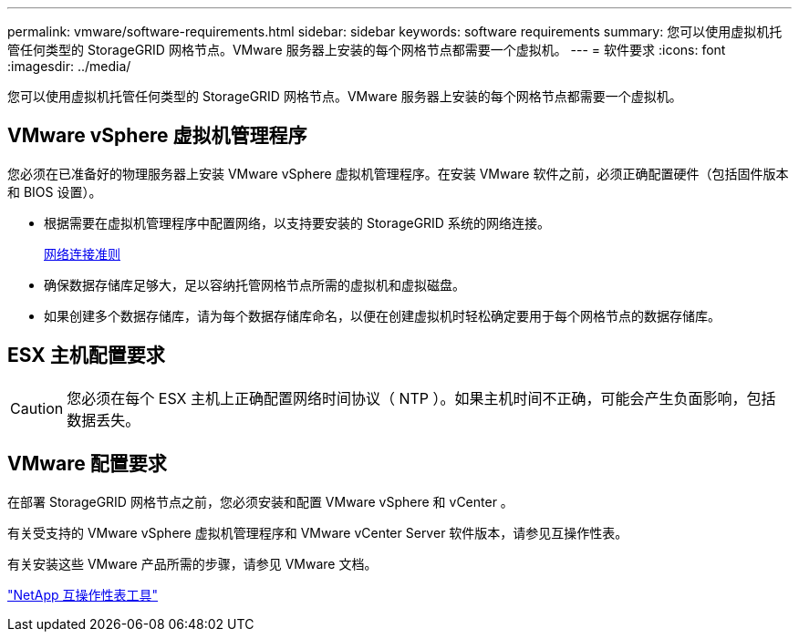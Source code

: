 ---
permalink: vmware/software-requirements.html 
sidebar: sidebar 
keywords: software requirements 
summary: 您可以使用虚拟机托管任何类型的 StorageGRID 网格节点。VMware 服务器上安装的每个网格节点都需要一个虚拟机。 
---
= 软件要求
:icons: font
:imagesdir: ../media/


[role="lead"]
您可以使用虚拟机托管任何类型的 StorageGRID 网格节点。VMware 服务器上安装的每个网格节点都需要一个虚拟机。



== VMware vSphere 虚拟机管理程序

您必须在已准备好的物理服务器上安装 VMware vSphere 虚拟机管理程序。在安装 VMware 软件之前，必须正确配置硬件（包括固件版本和 BIOS 设置）。

* 根据需要在虚拟机管理程序中配置网络，以支持要安装的 StorageGRID 系统的网络连接。
+
xref:../network/index.adoc[网络连接准则]

* 确保数据存储库足够大，足以容纳托管网格节点所需的虚拟机和虚拟磁盘。
* 如果创建多个数据存储库，请为每个数据存储库命名，以便在创建虚拟机时轻松确定要用于每个网格节点的数据存储库。




== ESX 主机配置要求


CAUTION: 您必须在每个 ESX 主机上正确配置网络时间协议（ NTP ）。如果主机时间不正确，可能会产生负面影响，包括数据丢失。



== VMware 配置要求

在部署 StorageGRID 网格节点之前，您必须安装和配置 VMware vSphere 和 vCenter 。

有关受支持的 VMware vSphere 虚拟机管理程序和 VMware vCenter Server 软件版本，请参见互操作性表。

有关安装这些 VMware 产品所需的步骤，请参见 VMware 文档。

https://mysupport.netapp.com/matrix["NetApp 互操作性表工具"^]
